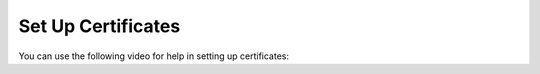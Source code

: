 Set Up Certificates
###################

You can use the following video for help in setting up certificates:

.. youtube:: 5Ys-E5K0_NY